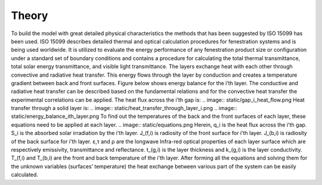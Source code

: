 .. _theory:


***************
Theory
***************

To build the model with great detailed physical characteristics the methods that has been suggested by ISO 15099 has been used. ISO 15099 describes detailed thermal and optical calculation procedures for fenestration systems and is being used worldwide. It is utilized to evaluate the energy performance of any fenestration product size or configuration under a standard set of boundary conditions and contains a procedure for calculating the total thermal transmittance, total solar energy transmittance, and visible light transmittance.
The layers exchange heat with each other through convective and radiative heat transfer. This energy flows through the layer by conduction and creates a temperature gradient between back and front surfaces. Figure below shows energy balance for the i’th layer. The conductive and radiative heat transfer can be described based on the fundamental relations and for the convective heat transfer the experimental correlations can be applied. The heat flux across the i’th gap is:
.. image:: static/gap_i_heat_flow.png
Heat transfer through a solid layer is:
.. image:: static/heat_transfer_through_layer_i.png
.. image:: static/energy_balance_ith_layer.png
To find out the temperatures of the back and the front surfaces of each layer, these equations need to be applied at each layer. 
.. image:: static/equations.png
Herein, 
q_i is the heat flux across the i'th gap.
S_i is the absorbed solar irradiation by the i'th layer. 
J_(f,i) is radiosity of the front surface for i'th layer.
J_(b,i) is radiosity of the back surface for i'th layer.
ε,τ and ρ are the longwave Infra-red optical properties of each layer surface which are respectively emissivity, transmittance and reflectance.
t_(g,i) is the layer thickness and k_(g,i) is the layer conductivity. 
T_(f,i) and T_(b,i) are the front and back temperature of the i'th layer.
After forming all the equations and solving them for the unknown variables (surfaces’ temperature) the heat exchange between various part of the system can be easily calculated.
